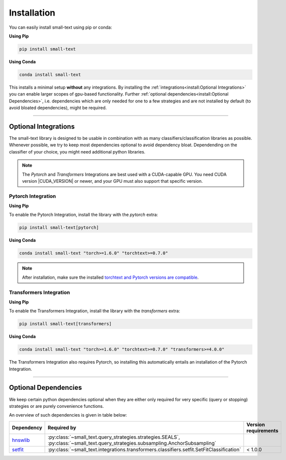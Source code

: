 .. _installation:

============
Installation
============

You can easily install small-text using pip or conda:

**Using Pip**

.. code-block:: console

    pip install small-text

**Using Conda**

.. code-block:: console

    conda install small-text

This installs a minimal setup **without** any integrations. By installing the :ref:`integrations<install:Optional Integrations>`
you can enable larger scopes of gpu-based functionality.
Further :ref:`optional dependencies<install:Optional Dependencies>`, i.e. dependencies which are only needed for one to a few strategies
and are not installed by default (to avoid bloated dependencies), might be required.

.. _installation-optional-dependencies:

----

Optional Integrations
=====================

The small-text library is designed to be usable in combination with as many classifiers/classification libraries as possible.
Whenever possible, we try to keep most dependencies optional to avoid dependency bloat.
Dependending on the classifier of your choice, you might need additional python libraries.

.. note:: The `Pytorch` and `Transformers` Integrations are best used with a CUDA-capable GPU.
          You need CUDA version |CUDA_VERSION| or newer, and your GPU must also support that specific version.


.. _installation-pytorch:

Pytorch Integration
-------------------

**Using Pip**

To enable the Pytorch Integration, install the library with the `pytorch` extra:

.. code-block:: console

    pip install small-text[pytorch]

**Using Conda**

.. code-block:: console

    conda install small-text "torch>=1.6.0" "torchtext>=0.7.0"

.. note:: After installation, make sure the installed `torchtext and Pytorch versions are compatible <https://github.com/pytorch/text#user-content-installation>`_.

.. _installation-transformers:

Transformers Integration
------------------------

**Using Pip**

To enable the Transformers Integration, install the library with the `transformers` extra:

.. code-block:: console

    pip install small-text[transformers]

**Using Conda**

.. code-block:: console

    conda install small-text "torch>=1.6.0" "torchtext>=0.7.0" "transformers>=4.0.0"

The Transformers Integration also requires Pytorch, so installing this automatically
entails an installation of the Pytorch Integration.

----

Optional Dependencies
=====================

We keep certain python dependencies optional when they are either only required
for very specific (query or stopping) strategies or are purely convenience functions.

An overview of such dependencies is given in table below:

+-------------------------+-----------------------------------------------------------------------------------------------------------------------------------+----------------------+
| Dependency              | Required by                                                                                                                       | Version requirements |
+=========================+===================================================================================================================================+======================+
| `hnswlib`_              | :py:class:`~small_text.query_strategies.strategies.SEALS`, :py:class:`~small_text.query_strategies.subsampling.AnchorSubsampling` |                      |
+-------------------------+-----------------------------------------------------------------------------------------------------------------------------------+----------------------+
| `setfit`_               | :py:class:`~small_text.integrations.transformers.classifiers.setfit.SetFitClassification`                                         | < 1.0.0              |
+-------------------------+-----------------------------------------------------------------------------------------------------------------------------------+----------------------+

.. _hnswlib: https://pypi.org/project/hnswlib/

.. _setfit: https://github.com/huggingface/setfit
